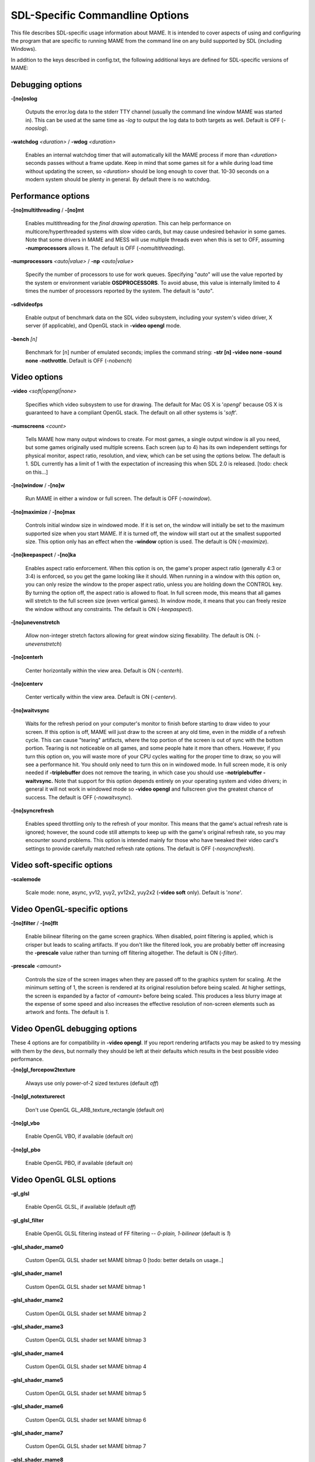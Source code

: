 SDL-Specific Commandline Options
================================

This file describes SDL-specific usage information about MAME. It is intended to cover aspects of using and configuring the program that are specific to running MAME from the command line on any build supported by SDL (including Windows).

In addition to the keys described in config.txt, the following additional keys are defined for SDL-specific versions of MAME:



Debugging options
-----------------

**-[no]oslog**

	Outputs the error.log data to the stderr TTY channel (usually the command line window MAME was started in). This can be used at	the same time as *-log* to output the log data to both targets as well. Default is OFF (*-nooslog*).

**-watchdog** *<duration>* / **-wdog** *<duration>*

	Enables an internal watchdog timer that will automatically kill the MAME process if more than *<duration>* seconds passes without a frame update. Keep in mind that some games sit for a while during load time without updating the screen, so *<duration>* should be long enough to cover that. 10-30 seconds on a modern system should be plenty in general. By default there is no watchdog.



Performance options
-------------------

**-[no]multithreading** / **-[no]mt**

	Enables multithreading for the *final drawing operation*.  This can help performance on multicore/hyperthreaded systems with slow video cards, but may cause undesired behavior in some games. Note that some drivers in MAME and MESS will use multiple threads even when this is set to OFF, assuming **-numprocessors** allows it. The default is OFF (*-nomultithreading*).

**-numprocessors** *<auto|value>* / **-np** *<auto|value>*

	Specify the number of processors to use for work queues. Specifying	"*auto*" will use the value reported by the system or environment variable **OSDPROCESSORS**. To avoid abuse, this value is internally limited to 4 times the number of processors reported by the system. The default is "*auto*".

**-sdlvideofps**

	Enable output of benchmark data on the SDL video subsystem, including your system's video driver, X server (if applicable), and OpenGL stack in **-video opengl** mode.

**-bench** *[n]*

	Benchmark for [n] number of emulated seconds; implies the command string: **-str [n] -video none -sound none -nothrottle**. Default is OFF (*-nobench*)



Video options
-------------

**-video** *<soft|opengl|none>*

	Specifies which video subsystem to use for drawing.  The default for Mac OS X is '*opengl*' because OS X is guaranteed to have a compliant OpenGL stack.  The default on all other systems is '*soft*'.

**-numscreens** *<count>*

	Tells MAME how many output windows to create. For most games, a single output window is all you need, but some games originally used multiple screens. Each screen (up to 4) has its own independent settings for physical monitor, aspect ratio, resolution, and view, which can be set using the options below. The default is 1. SDL currently has a limit of 1 with the expectation of increasing this when SDL 2.0 is released. [todo: check on this...]

**-[no]window** / **-[no]w**

	Run MAME in either a window or full screen. The default is OFF (*-nowindow*).

**-[no]maximize** / **-[no]max**

	Controls initial window size in windowed mode. If it is set on, the window will initially be set to the maximum supported size when you start MAME. If it is turned off, the window will start out at the smallest supported size. This option only has an effect when the **-window** option is used. The default is ON (*-maximize*).

**-[no]keepaspect** / **-[no]ka**

	Enables aspect ratio enforcement. When this option is on, the game's proper aspect ratio (generally 4:3 or 3:4) is enforced, so you get the game looking like it should. When running in a window with this option on, you can only resize the window to the proper aspect ratio, unless you are holding down the CONTROL key. By turning the option off, the aspect ratio is allowed to float. In full screen mode, this means that all games will stretch to the full screen size (even vertical games). In window mode, it means that you can freely resize the window without any constraints. The default is ON (*-keepaspect*).

**-[no]unevenstretch**

	Allow non-integer stretch factors allowing for great window sizing flexability.  The default is ON. (*-unevenstretch*)

**-[no]centerh**

	Center horizontally within the view area. Default is ON (*-centerh*).

**-[no]centerv**

	Center vertically within the view area. Default is ON (*-centerv*).

**-[no]waitvsync**

	Waits for the refresh period on your computer's monitor to finish before starting to draw video to your screen. If this option is off, MAME will just draw to the screen at any old time, even in the middle of a refresh cycle. This can cause "tearing" artifacts, where the top portion of the screen is out of sync with the bottom portion. Tearing is not noticeable on all games, and some people hate it more than others. However, if you turn this option on, you will waste more of your CPU cycles waiting for the proper time to draw, so you will see a performance hit. You should only need to turn this on in windowed mode. In full screen mode, it is only needed if **-triplebuffer** does not remove the tearing, in which case you should use **-notriplebuffer -waitvsync.** Note that support for this option depends entirely on your operating system and video drivers; in general it will not work in windowed mode so **-video opengl** and fullscreen give the greatest chance of success. The default is OFF (*-nowaitvsync*).

**-[no]syncrefresh**

	Enables speed throttling only to the refresh of your monitor. This means that the game's actual refresh rate is ignored; however, the sound code still attempts to keep up with the game's original refresh rate, so you may encounter sound problems. This option is intended mainly for those who have tweaked their video card's settings to provide carefully matched refresh rate options. The default is OFF (*-nosyncrefresh*).


Video soft-specific options
---------------------------

**-scalemode**

	Scale mode: none, async, yv12, yuy2, yv12x2, yuy2x2 (**-video soft** only). Default is '*none*'.



Video OpenGL-specific options
-----------------------------

**-[no]filter** / **-[no]flt**

	Enable bilinear filtering on the game screen graphics. When disabled, point filtering is applied, which is crisper but leads to scaling artifacts. If you don't like the filtered look, you are probably better off increasing the **-prescale** value rather than turning off filtering altogether. The default is ON (*-filter*).

**-prescale** *<amount>*

	Controls the size of the screen images when they are passed off to the graphics system for scaling. At the minimum setting of 1, the screen is rendered at its original resolution before being scaled. At higher settings, the screen is expanded by a factor of *<amount>* before being scaled. This produces a less blurry image at the expense of some speed and also increases the effective resolution of non-screen elements such as artwork and fonts. The default is *1*.

Video OpenGL debugging options
------------------------------
	
These 4 options are for compatibility in **-video opengl**.  If you report rendering artifacts you may be asked to try messing with them by the devs, but normally they should be left at their defaults which results in the best possible video performance.	

**-[no]gl_forcepow2texture**

	Always use only power-of-2 sized textures (default *off*)
	
**-[no]gl_notexturerect**

	Don't use OpenGL GL_ARB_texture_rectangle (default *on*)

**-[no]gl_vbo**

    Enable OpenGL VBO,  if available (default *on*)

**-[no]gl_pbo**

    Enable OpenGL PBO,  if available (default *on*)


Video OpenGL GLSL options
-------------------------
	

**-gl_glsl**

	Enable OpenGL GLSL, if available (default *off*)

**-gl_glsl_filter**

	Enable OpenGL GLSL filtering instead of FF filtering -- *0-plain, 1-bilinear* (default is *1*)

**-glsl_shader_mame0**

	Custom OpenGL GLSL shader set MAME bitmap 0  [todo: better details on usage..]

**-glsl_shader_mame1**

	Custom OpenGL GLSL shader set MAME bitmap 1

**-glsl_shader_mame2**

	Custom OpenGL GLSL shader set MAME bitmap 2

**-glsl_shader_mame3**

	Custom OpenGL GLSL shader set MAME bitmap 3

**-glsl_shader_mame4**

	Custom OpenGL GLSL shader set MAME bitmap 4

**-glsl_shader_mame5**

	Custom OpenGL GLSL shader set MAME bitmap 5

**-glsl_shader_mame6**

	Custom OpenGL GLSL shader set MAME bitmap 6

**-glsl_shader_mame7**

	Custom OpenGL GLSL shader set MAME bitmap 7

**-glsl_shader_mame8**

	Custom OpenGL GLSL shader set MAME bitmap 8

**-glsl_shader_mame9**

	Custom OpenGL GLSL shader set MAME bitmap 9


**-glsl_shader_screen0**

	Custom OpenGL GLSL shader screen bitmap 0

**-glsl_shader_screen1**

	Custom OpenGL GLSL shader screen bitmap 1

**-glsl_shader_screen2**

	Custom OpenGL GLSL shader screen bitmap 2

**-glsl_shader_screen3**

	Custom OpenGL GLSL shader screen bitmap 3

**-glsl_shader_screen4**

	Custom OpenGL GLSL shader screen bitmap 4

**-glsl_shader_screen5**

	Custom OpenGL GLSL shader screen bitmap 5

**-glsl_shader_screen6**

	Custom OpenGL GLSL shader screen bitmap 6

**-glsl_shader_screen7**

	Custom OpenGL GLSL shader screen bitmap 7

**-glsl_shader_screen8**

	Custom OpenGL GLSL shader screen bitmap 8

**-glsl_shader_screen9**

	Custom OpenGL GLSL shader screen bitmap 9

**-gl_glsl_vid_attr**

	Enable OpenGL GLSL handling of brightness and contrast. Better RGB game performance.  Default is *on*.



Per-window options
------------------

NOTE:  Multiple Screens are limited to 1 until SDL 2.0 is released. [todo: where do we stand right now?]

| **-screen** *<display>*
| **-screen0** *<display>*
| **-screen1** *<display>*
| **-screen2** *<display>*
| **-screen3** *<display>*
|
|	Specifies which physical monitor on your system you wish to have each window use by default. In order to use multiple windows, you must have increased the value of the **-numscreens** option. The name of each display in your system can be determined by running MAME with the -verbose option. The display names are typically in the format of: *\\\\.\\DISPLAYn*, where 'n' is a number from 1 to the number of connected monitors. The default value for these options is '*auto*', which means that the first window is placed on the first display, the second window on the second display, etc.
|
|	The **-screen0**, **-screen1**, **-screen2**, **-screen3** parameters apply to the specific window. The **-screen** parameter applies to all windows. The window-specific options override values from the all window option. 
|
|


| **-aspect** *<width:height>* / **-screen_aspect** *<num:den>*
| **-aspect0** *<width:height>*
| **-aspect1** *<width:height>*
| **-aspect2** *<width:height>*
| **-aspect3** *<width:height>*
|
|
|	Specifies the physical aspect ratio of the physical monitor for each window. In order to use multiple windows, you must have increased the value of the **-numscreens** option. The physical aspect ratio can be determined by measuring the width and height of the visible screen image and specifying them separated by a colon. The default value for these options is '*auto*', which means that MAME assumes the aspect ratio is proportional to the number of pixels in the desktop video mode for each monitor.
|
|	The **-aspect0**, **-aspect1**, **-aspect2**, **-aspect3** parameters apply to the specific window. The **-aspect** parameter applies to all windows. The window-specific options override values from the all window option.
|
|


| **-resolution** *<widthxheight[@refresh]>* / **-r** *<widthxheight[@refresh]>*
| **-resolution0** *<widthxheight[@refresh]>* / **-r0** *<widthxheight[@refresh]>*
| **-resolution1** *<widthxheight[@refresh]>* / **-r1** *<widthxheight[@refresh]>*
| **-resolution2** *<widthxheight[@refresh]>* / **-r2** *<widthxheight[@refresh]>*
| **-resolution3** *<widthxheight[@refresh]>* / **-r3** *<widthxheight[@refresh]>*
|
|	Specifies an exact resolution to run in. In full screen mode, MAME will try to use the specific resolution you request. The width and height are required; the refresh rate is optional. If omitted or set to 0, MAME will determine the mode automatically. For example, **-resolution 640x480** will force 640x480 resolution, but MAME is free to choose the refresh rate. Similarly, **-resolution 0x0@60** will force a 60Hz refresh rate, but allows MAME to choose the resolution. The string "*auto*" is also supported, and is equivalent to *0x0@0*. In window mode, this resolution is used as a maximum size for the window. This option requires the **-switchres** option as well in order to actually enable resolution switching with **-video ddraw** or **-video d3d**. The default value for these options is '*auto*'.
|
|	The **-resolution0**, **-resolution1**, **-resolution2**, **-resolution3** parameters apply to the specific window. The -resolution parameter applies to all windows. The window-specific options override values from the all window option.
|
|


| **-view** *<viewname>*
| **-view0** *<viewname>*
| **-view1** *<viewname>*
| **-view2** *<viewname>*
| **-view3** *<viewname>*
|
|	Specifies the initial view setting for each window. The *<viewname>* does not need to be a perfect match; rather, it will select the first view whose name matches all the characters specified by *<viewname>*. For example, **-view native** will match the "*Native (15:14)*" view even though it is not a perfect match. The value '*auto*' is also supported, and requests that MAME perform a default selection. The default value for these options is '*auto*'.
|
|	The **-view0**, **-view1**, **-view2**, **-view3** parameters apply to the specific window. The **-view** parameter applies to all windows. The window-specific options override values from the all window option.
|
|



Full screen options
-------------------

**-[no]switchres**

	Enables resolution switching. This option is required for the **-resolution\*** options to switch resolutions in full screen mode. On modern video cards, there is little reason to switch resolutions unless you are trying to achieve the "exact" pixel resolutions of the original games, which requires significant tweaking. This option is also useful on LCD displays, since they run with a fixed resolution and switching resolutions on them is just silly. This option does not work with **-video gdi**. The default is OFF (*-noswitchres*).


Sound options
-------------

**-sound** *<sdl|none>*

	Specifies which sound subsystem to use. '*none*' disables sound altogether. The default is *sdl*.

**-audio_latency** *<value>*

	This controls the amount of latency built into the audio streaming. By default MAME tries to keep the DirectSound audio buffer between 1/5 and 2/5 full. On some systems, this is pushing it too close to the edge, and you get poor sound sometimes. The latency parameter controls the lower threshold. The default is *1* (meaning lower=1/5 and upper=2/5). Set it to 2 (**-audio_latency 2**) to keep the sound buffer between 2/5 and 3/5 full. If you crank it up to 4, you can *definitely* notice audio lag.


SDL Keyboard Mapping
--------------------

**-keymap**

	Enable keymap. Default is OFF (*-nokeymap*)

**-keymap_file** *<file>*
	
	Keymap Filename. Default is '*keymap.dat*'.

**-uimodekey** *<key>*
	
	Key to toggle keyboard mode. Default is '*SCRLOCK*'



SDL Joystick Mapping
--------------------

**-joy_idx1** *<name>*

Name of joystick mapped to joystick #1, default is *auto*.

**-joy_idx2** *<name>*

Name of joystick mapped to joystick #2, default is *auto*.

**-joy_idx3** *<name>*

Name of joystick mapped to joystick #3, default is *auto*.

**-joy_idx4** *<name>*

Name of joystick mapped to joystick #4, default is *auto*.

**-joy_idx5** *<name>*

Name of joystick mapped to joystick #5, default is *auto*.

**-joy_idx6** *<name>*

Name of joystick mapped to joystick #6, default is *auto*.

**-joy_idx7** *<name>*

Name of joystick mapped to joystick #7, default is *auto*.

**-joy_idx8** *<name>*

Name of joystick mapped to joystick #8, default is *auto*.

**-sixaxis**

	Use special handling for PS3 Sixaxis controllers. Default is OFF (*-nosixaxis*)



SDL Lowlevel driver options
---------------------------

**-videodriver** *<driver>*

	SDL video driver to use ('x11', 'directfb', ... or '*auto*' for SDL default)

**-audiodriver** *<driver>*

	SDL audio driver to use ('alsa', 'arts', ... or '*auto*' for SDL default)

**-gl_lib** *<driver>*

	Alternative **libGL.so** to use; '*auto*' for system default


